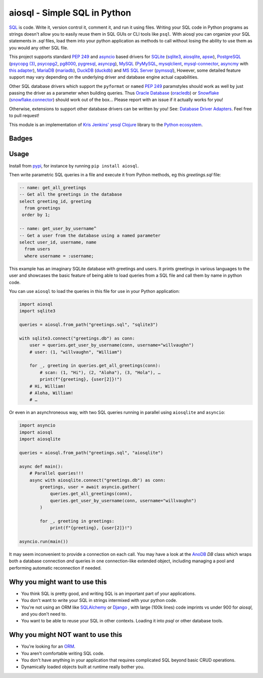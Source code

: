 aiosql - Simple SQL in Python
=============================

`SQL <https://en.wikipedia.org/wiki/SQL>`__ is code.
Write it, version control it, comment it, and run it using files.
Writing your SQL code in Python programs as strings doesn't allow you to easily
reuse them in SQL GUIs or CLI tools like ``psql``.
With aiosql you can organize your SQL statements in *.sql* files, load them
into your python application as methods to call without losing the ability to
use them as you would any other SQL file.

This project supports standard
`PEP 249 <https://peps.python.org/pep-0249/>`__
and
`asyncio <https://docs.python.org/3/library/asyncio.html>`__
based drivers for
`SQLite <https://www.sqlite.org/>`__
(`sqlite3 <https://docs.python.org/3/library/sqlite3.html>`__,
`aiosqlite <https://aiosqlite.omnilib.dev/en/latest/?badge=latest>`__,
`apsw <https://pypi.org/project/apsw/>`__),
`PostgreSQL <https://postgresql.org/>`__
(`psycopg (3) <https://www.psycopg.org/psycopg3/>`__,
`psycopg2 <https://www.psycopg.org/docs/>`__,
`pg8000 <https://pypi.org/project/pg8000/>`__,
`pygresql <http://www.pygresql.org/>`__,
`asyncpg <https://magicstack.github.io/asyncpg/current/>`__),
`MySQL <https://www.mysql.com/>`__
(`PyMySQL <https://github.com/PyMySQL/PyMySQL/>`__,
`mysqlclient <https://pypi.org/project/mysqlclient/>`__,
`mysql-connector <https://dev.mysql.com/doc/connector-python/en/>`__,
`asyncmy <https://github.com/long2ice/asyncmy>`__ with
`this adapter <https://github.com/GoogleCloudPlatform/database-assessment/blob/main/src/dma/lib/db/adapters/asyncmy.py>`__),
`MariaDB <https://mariadb.org/>`__
(`mariadb <https://pypi.org/project/mariadb/>`__),
`DuckDB <https://www.duckdb.org/>`__
(`duckdb <https://duckdb.org/docs/api/python/dbapi>`__) and
`MS SQL Server <https//en.wikipedia.org/wiki/Microsoft_SQL_Server>`__
(`pymssql <https://pypi.org/project/pymssql/>`__),
However, some detailed feature support may vary depending on the underlying driver
and database engine actual capabilities.

Other SQL database drivers which support the ``pyformat`` or ``named``
`PEP 249 <https://peps.python.org/pep-0249/>`__ paramstyles should work as well
by just passing the driver as a parameter when building queries.  Thus
`Oracle Database <https://en.wikipedia.org/wiki/Oracle_Database>`__
(`oracledb <https://oracle.github.io/python-oracledb/>`__) or
`Snowflake <https://en.wikipedia.org/wiki/Snowflake_Inc.>`__
(`snowflake.connector <https://docs.snowflake.com/en/developer-guide/python-connector/python-connector>`__)
should work out of the box…
Please report with an issue if it actually works for you!

Otherwise, extensions to support other database drivers can be written by you!
See: `Database Driver Adapters <./database-driver-adapters.html>`__.
Feel free to pull request!

This module is an implementation of
`Kris Jenkins' yesql <https://github.com/krisajenkins/yesql>`__
`Clojure <https://clojure.org/>`__ library to the
`Python <https://www.python.org/>`__
`ecosystem <https://pypi.org/>`__.

Badges
------

..
   NOTE :target: is needed so that github renders badges on a line.
.. image:: https://github.com/nackjicholson/aiosql/actions/workflows/aiosql-package.yml/badge.svg?branch=main&style=flat
   :alt: Build status
   :target: https://github.com/nackjicholson/aiosql/actions/
..
   NOTE hardcoded, this is maintained manually.
.. image:: https://img.shields.io/badge/coverage-100%25-success
   :alt: Code Coverage
   :target: https://github.com/nackjicholson/aiosql/actions/
..
   NOTE all tests
   # MIST
   loading: 15
   patterns: 5
   # SYNC
   sqlite3: 17
   apsw: 16
   duckdb: 14
   mariadb: 17
   pymysql: 16
   mysqldb: 15
   myco: 16
   pymssql: 16
   pg8000: 13
   psycopg2: 18
   psycopg3: 19
   pygresql: 15
   # ASYNC
   aiosqlite: 13
   asyncpg: 18
.. image:: https://img.shields.io/badge/tests-243%20✓-success
   :alt: Tests
   :target: https://github.com/nackjicholson/aiosql/actions/
.. image:: https://img.shields.io/github/issues/nackjicholson/aiosql?style=flat
   :alt: Issues
   :target: https://github.com/nackjicholson/aiosql/issues/
.. image:: https://img.shields.io/github/contributors/nackjicholson/aiosql
   :alt: Contributors
   :target: https://github.com/nackjicholson/aiosql/graphs/contributors
.. image:: https://img.shields.io/pypi/dm/aiosql?style=flat
   :alt: Pypi Downloads
   :target: https://pypistats.org/packages/aiosql
.. image:: https://img.shields.io/github/stars/nackjicholson/aiosql?style=flat&label=Star
   :alt: Stars
   :target: https://github.com/nackjicholson/aiosql/stargazers
.. image:: https://img.shields.io/pypi/v/aiosql
   :alt: Version
   :target: https://pypi.org/project/aiosql/
.. image:: https://img.shields.io/github/languages/code-size/nackjicholson/aiosql?style=flat
   :alt: Code Size
   :target: https://github.com/nackjicholson/aiosql/
.. image:: https://img.shields.io/badge/databases-6-informational
   :alt: Databases
   :target: https://github.com/nackjicholson/aiosql/
.. image:: https://img.shields.io/badge/drivers-15-informational
   :alt: Drivers
   :target: https://github.com/nackjicholson/aiosql/
.. image:: https://img.shields.io/github/languages/count/nackjicholson/aiosql?style=flat
   :alt: Language Count
   :target: https://en.wikipedia.org/wiki/Programming_language
.. image:: https://img.shields.io/github/languages/top/nackjicholson/aiosql?style=flat
   :alt: Top Language
   :target: https://en.wikipedia.org/wiki/Python_(programming_language)
.. image:: https://img.shields.io/pypi/pyversions/aiosql?style=flat
   :alt: Python Versions
   :target: https://www.python.org/
..
   NOTE some non-sense badge about badges:-)
.. image:: https://img.shields.io/badge/badges-16-informational
   :alt: Badges
   :target: https://shields.io/
.. image:: https://img.shields.io/pypi/l/aiosql?style=flat
   :alt: BSD 2-Clause License
   :target: https://opensource.org/licenses/BSD-2-Clause


Usage
-----

Install from `pypi <https://pypi.org/project/aiosql>`__, for instance by running ``pip install aiosql``.

Then write parametric SQL queries in a file and execute it from Python methods,
eg this *greetings.sql* file:

.. code:: sql

    -- name: get_all_greetings
    -- Get all the greetings in the database
    select greeting_id, greeting
      from greetings
     order by 1;

    -- name: get_user_by_username^
    -- Get a user from the database using a named parameter
    select user_id, username, name
      from users
      where username = :username;

This example has an imaginary SQLite database with greetings and users.
It prints greetings in various languages to the user and showcases the basic
feature of being able to load queries from a SQL file and call them by name
in python code.

You can use ``aiosql`` to load the queries in this file for use in your Python
application:

.. code:: python

    import aiosql
    import sqlite3

    queries = aiosql.from_path("greetings.sql", "sqlite3")

    with sqlite3.connect("greetings.db") as conn:
        user = queries.get_user_by_username(conn, username="willvaughn")
        # user: (1, "willvaughn", "William")

        for _, greeting in queries.get_all_greetings(conn):
            # scan: (1, "Hi"), (2, "Aloha"), (3, "Hola"), …
            print(f"{greeting}, {user[2]}!")
        # Hi, William!
        # Aloha, William!
        # …

Or even in an asynchroneous way, with two SQL queries running in parallel
using ``aiosqlite`` and ``asyncio``:

.. code:: python

    import asyncio
    import aiosql
    import aiosqlite

    queries = aiosql.from_path("greetings.sql", "aiosqlite")

    async def main():
        # Parallel queries!!!
        async with aiosqlite.connect("greetings.db") as conn:
            greetings, user = await asyncio.gather(
                queries.get_all_greetings(conn),
                queries.get_user_by_username(conn, username="willvaughn")
            )

            for _, greeting in greetings:
                print(f"{greeting}, {user[2]}!")

    asyncio.run(main())

It may seem inconvenient to provide a connection on each call.
You may have a look at the `AnoDB <https://github.com/zx80/anodb>`__ `DB`
class which wraps both a database connection *and* queries in one
connection-like extended object, including managing a pool and performing
automatic reconnection if needed.

Why you might want to use this
------------------------------

* You think SQL is pretty good, and writing SQL is an important part of your applications.
* You don't want to write your SQL in strings intermixed with your python code.
* You're not using an ORM like `SQLAlchemy <https://www.sqlalchemy.org/>`__ or
  `Django <https://www.djangoproject.com/>`__ ,
  with large (100k lines) code imprints vs under 900 for `aiosql`,
  and you don't need to.
* You want to be able to reuse your SQL in other contexts.
  Loading it into `psql` or other database tools.


Why you might NOT want to use this
----------------------------------

* You're looking for an `ORM <https://en.wikipedia.org/wiki/Object-relational_mapping>`__.
* You aren't comfortable writing SQL code.
* You don't have anything in your application that requires complicated SQL beyond basic CRUD operations.
* Dynamically loaded objects built at runtime really bother you.
